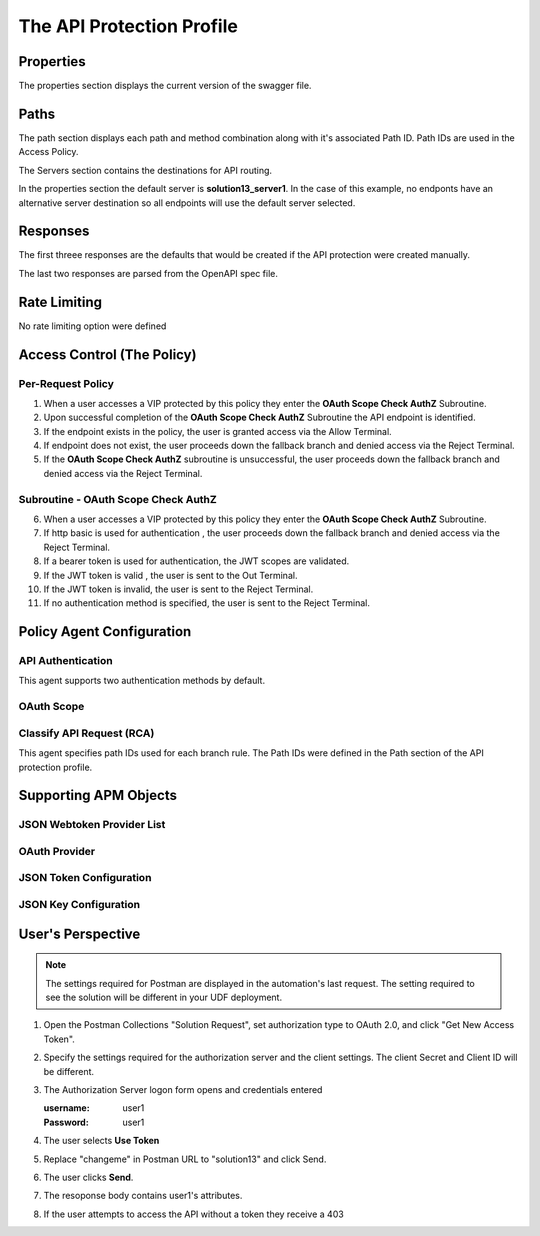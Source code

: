 
The API Protection Profile
===========================


Properties
-------------------------------------
The properties section displays the current version of the swagger file.

|image001|


Paths
-----------

The path section displays each path and method combination along with it's associated Path ID.  Path IDs are used in the Access Policy.

The Servers section contains the destinations for API routing.

In the properties section the default server is **solution13_server1**.  In the case of this example, no endponts have an alternative server destination so all endpoints will use the default server selected.
|image002|

Responses
--------------

The first threee responses are the defaults that would be created if the API protection were created manually.

The last two responses are parsed from the OpenAPI spec file.

|image003|

Rate Limiting
---------------

No rate limiting option were defined

|image004|


Access Control (The Policy)
------------------------------

|image005|

Per-Request Policy
^^^^^^^^^^^^^^^^^^^^^
|image006|

1. When a user accesses a VIP protected by this policy they enter the **OAuth Scope Check AuthZ** Subroutine.
2. Upon successful completion of the **OAuth Scope Check AuthZ** Subroutine the API endpoint is identified.
3. If the endpoint exists in the policy, the user is granted access via the Allow Terminal.
4. If endpoint does not exist, the user proceeds down the fallback branch and denied access via the Reject Terminal.
5. If the **OAuth Scope Check AuthZ** subroutine is unsuccessful, the user proceeds down the fallback branch and denied access via the Reject Terminal.

Subroutine - OAuth Scope Check AuthZ
^^^^^^^^^^^^^^^^^^^^^^^^^^^^^^^^^^^^^^

|image007|

6. When a user accesses a VIP protected by this policy they enter the **OAuth Scope Check AuthZ** Subroutine.
7. If http basic is used for authentication , the user proceeds down the fallback branch and denied access via the Reject Terminal.
8. If a bearer token is used for authentication, the JWT scopes are validated.
9. If the JWT token is valid , the user is sent to the Out Terminal.
10. If the JWT token is invalid, the user is sent to the Reject Terminal.
11. If no authentication method is specified, the user is sent to the Reject Terminal.

Policy Agent Configuration
----------------------------

API Authentication
^^^^^^^^^^^^^^^^^^^

This agent supports two authentication methods by default.

|image008|


OAuth Scope
^^^^^^^^^^^^^


|image009|


Classify API Request (RCA)
^^^^^^^^^^^^^^^^^^^^^^^^^^^^
This agent specifies path IDs used for each branch rule.  The Path IDs were defined in the Path section of the API protection profile.

|image010|




Supporting APM Objects
-----------------------

JSON Webtoken Provider List
^^^^^^^^^^^^^^^^^^^^^^^^^^^^^

|image011|


OAuth Provider
^^^^^^^^^^^^^^^

|image012|


JSON Token Configuration
^^^^^^^^^^^^^^^^^^^^^^

|image013|

JSON Key Configuration
^^^^^^^^^^^^^^^^^^^^^^^^

|image014|


User's Perspective
---------------------

.. note:: 
    The settings required for Postman are displayed in the automation's last request.  The setting required to see the solution will be different in your UDF deployment.  

|image015|

#. Open the Postman Collections "Solution Request", set authorization type to OAuth 2.0, and click "Get New Access Token".

   |image022|

#. Specify the settings required for the authorization server and the client settings. The client Secret and Client ID will be different.

   |image016|



#. The Authorization Server logon form opens and credentials entered

   :username: user1
   :Password: user1


   |image017|

#. The user selects **Use Token**

   |image018|

#. Replace "changeme" in Postman URL to "solution13" and click Send.

   |image023|


#. The user clicks **Send**.

   |image019|

#. The resoponse body contains user1's attributes.

   |image020|

#. If the user attempts to access the API without a token they receive a 403

   |image021|



.. |image001| image:: media/001.png
.. |image002| image:: media/002.png
.. |image003| image:: media/003.png
.. |image004| image:: media/004.png
.. |image005| image:: media/005.png
.. |image006| image:: media/006.png
.. |image007| image:: media/007.png
.. |image008| image:: media/008.png
.. |image009| image:: media/009.png
.. |image010| image:: media/010.png
.. |image011| image:: media/011.png
.. |image012| image:: media/012.png
.. |image013| image:: media/013.png
.. |image014| image:: media/014.png
.. |image015| image:: media/015.png
.. |image016| image:: media/016.png
.. |image017| image:: media/017.png
.. |image018| image:: media/018.png
.. |image019| image:: media/019.png
.. |image020| image:: media/020.png
.. |image021| image:: media/021.png
.. |image022| image:: media/022.png
.. |image023| image:: media/023.png


